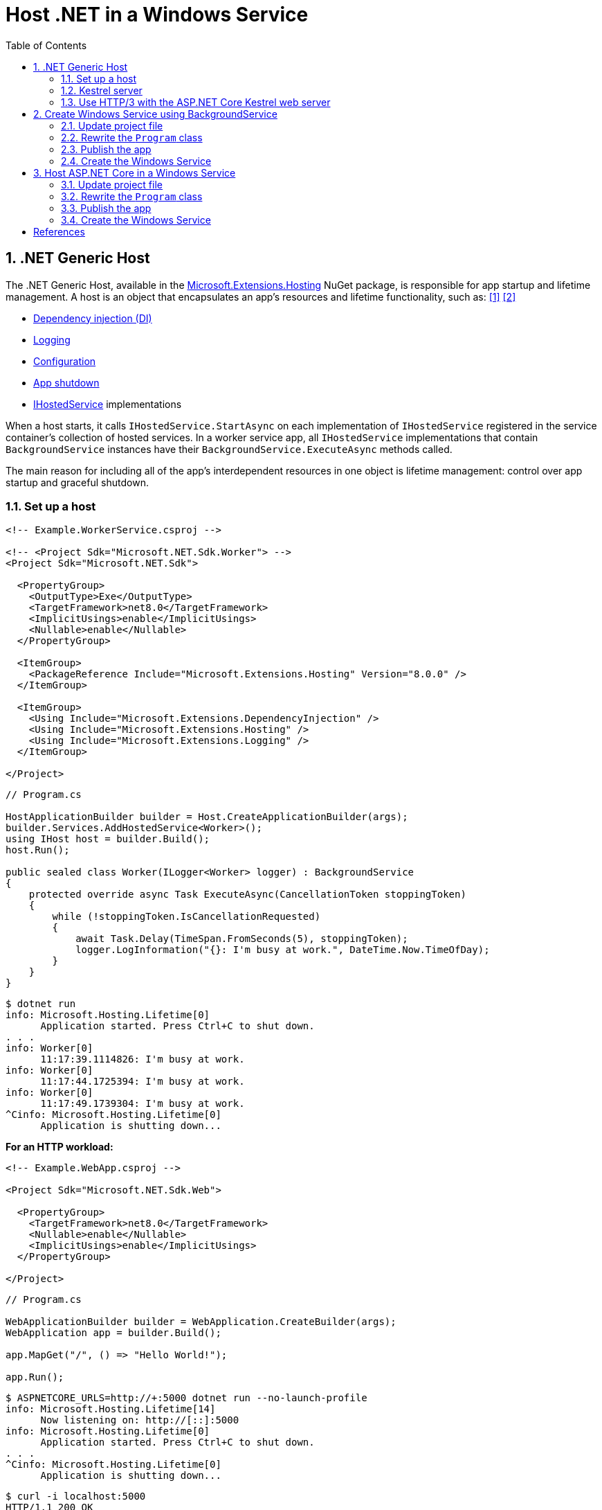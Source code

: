 = Host .NET in a Windows Service
:page-layout: post
:page-categories: [dotnet]
:page-tags: [dotnet]
:page-date: 2024-04-02 10:40:51 +0800
:page-revdate: 2024-04-02 10:40:51 +0800
:toc:
:toclevels: 4
:sectnums:
:sectnumlevels: 4

== .NET Generic Host

The .NET Generic Host, available in the https://www.nuget.org/packages/Microsoft.Extensions.Hosting[Microsoft.Extensions.Hosting] NuGet package, is responsible for app startup and lifetime management. A host is an object that encapsulates an app's resources and lifetime functionality, such as: <<dotnet-generic-host>> <<aspnet-generic-host>>

:dependency-injection: https://learn.microsoft.com/en-us/dotnet/core/extensions/dependency-injection
:logging: https://learn.microsoft.com/en-us/dotnet/core/extensions/logging
:configuration: https://learn.microsoft.com/en-us/dotnet/core/extensions/configuration
:host-shutdown: https://learn.microsoft.com/en-us/dotnet/core/extensions/generic-host#host-shutdown
:ihostedservice: https://learn.microsoft.com/en-us/dotnet/api/microsoft.extensions.hosting.ihostedservice

* {dependency-injection}[Dependency injection (DI)]
* {logging}[Logging]
* {configuration}[Configuration]
* {host-shutdown}[App shutdown]
* {ihostedservice}[IHostedService] implementations

When a host starts, it calls `IHostedService.StartAsync` on each implementation of `IHostedService` registered in the service container's collection of hosted services. In a worker service app, all `IHostedService` implementations that contain `BackgroundService` instances have their `BackgroundService.ExecuteAsync` methods called.

The main reason for including all of the app's interdependent resources in one object is lifetime management: control over app startup and graceful shutdown.

=== Set up a host

```xml
<!-- Example.WorkerService.csproj -->

<!-- <Project Sdk="Microsoft.NET.Sdk.Worker"> -->
<Project Sdk="Microsoft.NET.Sdk">

  <PropertyGroup>
    <OutputType>Exe</OutputType>
    <TargetFramework>net8.0</TargetFramework>
    <ImplicitUsings>enable</ImplicitUsings>
    <Nullable>enable</Nullable>
  </PropertyGroup>

  <ItemGroup>
    <PackageReference Include="Microsoft.Extensions.Hosting" Version="8.0.0" />
  </ItemGroup>

  <ItemGroup>
    <Using Include="Microsoft.Extensions.DependencyInjection" />
    <Using Include="Microsoft.Extensions.Hosting" />
    <Using Include="Microsoft.Extensions.Logging" />
  </ItemGroup>

</Project>
```

```cs
// Program.cs

HostApplicationBuilder builder = Host.CreateApplicationBuilder(args);
builder.Services.AddHostedService<Worker>();
using IHost host = builder.Build();
host.Run();

public sealed class Worker(ILogger<Worker> logger) : BackgroundService
{
    protected override async Task ExecuteAsync(CancellationToken stoppingToken)
    {
        while (!stoppingToken.IsCancellationRequested)
        {
            await Task.Delay(TimeSpan.FromSeconds(5), stoppingToken);
            logger.LogInformation("{}: I'm busy at work.", DateTime.Now.TimeOfDay);
        }
    }
}
```

```console
$ dotnet run
info: Microsoft.Hosting.Lifetime[0]
      Application started. Press Ctrl+C to shut down.
. . .
info: Worker[0]
      11:17:39.1114826: I'm busy at work.
info: Worker[0]
      11:17:44.1725394: I'm busy at work.
info: Worker[0]
      11:17:49.1739304: I'm busy at work.
^Cinfo: Microsoft.Hosting.Lifetime[0]
      Application is shutting down...
```

*For an HTTP workload:*

```xml
<!-- Example.WebApp.csproj -->

<Project Sdk="Microsoft.NET.Sdk.Web">

  <PropertyGroup>
    <TargetFramework>net8.0</TargetFramework>
    <Nullable>enable</Nullable>
    <ImplicitUsings>enable</ImplicitUsings>
  </PropertyGroup>

</Project>
```

```cs
// Program.cs

WebApplicationBuilder builder = WebApplication.CreateBuilder(args);
WebApplication app = builder.Build();

app.MapGet("/", () => "Hello World!");

app.Run();
```

```console
$ ASPNETCORE_URLS=http://+:5000 dotnet run --no-launch-profile
info: Microsoft.Hosting.Lifetime[14]
      Now listening on: http://[::]:5000
info: Microsoft.Hosting.Lifetime[0]
      Application started. Press Ctrl+C to shut down.
. . .
^Cinfo: Microsoft.Hosting.Lifetime[0]
      Application is shutting down...
```

```console
$ curl -i localhost:5000
HTTP/1.1 200 OK
Content-Type: text/plain; charset=utf-8
Date: Tue, 02 Apr 2024 03:44:23 GMT
Server: Kestrel
Transfer-Encoding: chunked

Hello World!
```

=== Kestrel server

:HTTPsys: https://learn.microsoft.com/en-us/aspnet/core/fundamentals/servers/#korh

https://learn.microsoft.com/en-us/aspnet/core/fundamentals/servers/kestrel[Kestrel server] is the default, cross-platform HTTP server implementation. Kestrel provides the best performance and memory utilization, but it doesn't have some of the advanced features in {HTTPsys}[HTTP.sys]. <<aspnet-servers>>

Use Kestrel:

* By itself as an edge server processing requests directly from a network, including the Internet.
+
image::https://learn.microsoft.com/en-us/aspnet/core/fundamentals/servers/kestrel/_static/kestrel-to-internet2.png[Kestrel communicates directly with the Internet without a reverse proxy server,35%,35%]

* With a reverse proxy server, such as Internet Information Services (IIS), Nginx, or Apache. A reverse proxy server receives HTTP requests from the Internet and forwards them to Kestrel.
+
image::https://learn.microsoft.com/en-us/aspnet/core/fundamentals/servers/kestrel/_static/kestrel-to-internet.png?view=aspnetcore-8.0[Kestrel communicates indirectly with the Internet through a reverse proxy server, such as IIS, Nginx, or Apache,35%,35%]

Either hosting configuration—with or without a reverse proxy server—is supported.

For Kestrel configuration guidance and information on when to use Kestrel in a reverse proxy configuration, see https://learn.microsoft.com/en-us/aspnet/core/fundamentals/servers/kestrel?view=aspnetcore-8.0[Kestrel web server in ASP.NET Core.]

=== Use HTTP/3 with the ASP.NET Core Kestrel web server

https://datatracker.ietf.org/doc/rfc9114/[HTTP/3] is an approved standard and the third major version of HTTP. <<kestrel-http3>>

HTTP/3 has different requirements depending on the operating system. If the platform that Kestrel is running on doesn't have all the requirements for HTTP/3, then it's disabled, and Kestrel will fall back to other HTTP protocols.

* Windows
+
** Windows 11 Build 22000 or later OR Windows Server 2022.
** TLS 1.3 or later connection.

* Linux

* `libmsquic` package installed.
+
`libmsquic` is published via Microsoft's official Linux package repository at `packages.microsoft.com`.
+
NOTE: .NET 6 is only compatible with the 1.9.x versions of libmsquic. Libmsquic 2.x is not compatible due to breaking changes. Libmsquic receives updates to 1.9.x when needed to incorporate security fixes.

* macOS
+
HTTP/3 isn't currently supported on macOS and may be available in a future release.

```console
$ apt-cache madison libmsquic
 libmsquic |      2.3.5 | https://packages.microsoft.com/debian/12/prod bookworm/main amd64 Packages
 libmsquic |      2.3.4 | https://packages.microsoft.com/debian/12/prod bookworm/main amd64 Packages
. . .  
$ sudo apt-get install libmsquic -y
Reading package lists... Done
Building dependency tree... Done
Reading state information... Done
The following additional packages will be installed:
  libnuma1
The following NEW packages will be installed:
  libmsquic libnuma1
0 upgraded, 2 newly installed, 0 to remove and 3 not upgraded.
. . .
$ dpkg -S libmsquic
libmsquic: /usr/share/doc/libmsquic
libmsquic: /usr/lib/x86_64-linux-gnu/libmsquic.so.2.3.5
libmsquic: /usr/lib/x86_64-linux-gnu/libmsquic.lttng.so.2.3.5
libmsquic: /usr/lib/x86_64-linux-gnu/libmsquic.so.2
libmsquic: /usr/share/doc/libmsquic/changelog.gz
```

```console
$ ASPNETCORE_URLS=https://+:5001 dotnet run \
    --no-launch-profile \
    --Kestrel:EndpointDefaults:Protocols=Http1AndHttp2AndHttp3
warn: Microsoft.AspNetCore.Server.Kestrel.Core.KestrelServer[8]
      The ASP.NET Core developer certificate is not trusted. For information about trusting the ASP.NET Core devel
info: Microsoft.Hosting.Lifetime[14]
      Now listening on: https://[::]:5001
info: Microsoft.Hosting.Lifetime[0]
      Application started. Press Ctrl+C to shut down.
```

```console
$ docker run -it --rm --network host ymuski/curl-http3 curl -ik --http3 https://localhost:5001
HTTP/3 200
content-type: text/plain; charset=utf-8
date: Tue, 02 Apr 2024 06:19:53 GMT
server: Kestrel
alt-svc: h3=":5001"; ma=86400

Hello World!
```

== Create Windows Service using BackgroundService

To interop with native Windows Services from .NET `IHostedService` implementations, it's needed to install the https://nuget.org/packages/Microsoft.Extensions.Hosting.WindowsServices[Microsoft.Extensions.Hosting.WindowsServices] NuGet package. <<dotnet-windows-service>>

[NOTE]
====

The https://learn.microsoft.com/en-us/dotnet/core/extensions/logging-providers#windows-eventlog[`EventLog`] provider sends log output to the Windows Event Log. Unlike the other providers, the `EventLog` provider does NOT inherit the default non-provider settings. If `EventLog` log settings aren't specified, they default to `LogLevel.Warning`.

To log events lower than `LogLevel.Warning`, explicitly set the log level. The following example sets the Event Log default log level to `LogLevel.Information`:

```json
"Logging": {
  "EventLog": {
    "LogLevel": {
      "Default": "Information"
    }
  }
}
```

`AddEventLog` overloads can pass in `EventLogSettings`. If `null` or not specified, the following default settings are used:

* `LogName`: "Application"
* `SourceName`: ".NET Runtime"
* `MachineName`: The local machine name is used.

The following code changes the `SourceName` from the default value of `".NET Runtime"` to `CustomLogs`:

```cs
HostApplicationBuilder builder = Host.CreateApplicationBuilder(args);

builder.Logging.AddEventLog(
    config => config.SourceName = "CustomLogs");

using IHost host = builder.Build();

host.Run();
```
====

===  Update project file

[source,xml,highlight="9-14,19,26-27"]
----
<!-- Example.WorkerService.csproj -->

<Project Sdk="Microsoft.NET.Sdk">

  <PropertyGroup>
    <OutputType>Exe</OutputType>
    <ImplicitUsings>enable</ImplicitUsings>
    <Nullable>enable</Nullable>
    <TargetFramework>net8.0-windows</TargetFramework>
    <RuntimeIdentifier>win-x64</RuntimeIdentifier>
    <PlatformTarget>x64</PlatformTarget>
    <PublishSingleFile Condition="'$(Configuration)' == 'Release'">true</PublishSingleFile>
    <DebugType>embedded</DebugType>
    <IncludeNativeLibrariesForSelfExtract>true</IncludeNativeLibrariesForSelfExtract>
  </PropertyGroup>

  <ItemGroup>
    <PackageReference Include="Microsoft.Extensions.Hosting" Version="8.0.0" />
    <PackageReference Include="Microsoft.Extensions.Hosting.WindowsServices" Version="8.0.0" />
  </ItemGroup>

  <ItemGroup>
    <Using Include="Microsoft.Extensions.DependencyInjection" />
    <Using Include="Microsoft.Extensions.Hosting" />
    <Using Include="Microsoft.Extensions.Logging" />
    <Using Include="Microsoft.Extensions.Logging.Configuration" />
    <Using Include="Microsoft.Extensions.Logging.EventLog" />
  </ItemGroup>

</Project>
----

=== Rewrite the `Program` class

[source,cs,highlight="7-17"]
----
// Program.cs

using Microsoft.Extensions.Logging.Configuration;
using Microsoft.Extensions.Logging.EventLog;

HostApplicationBuilder builder = Host.CreateApplicationBuilder(args);
builder.Services.AddWindowsService(options =>
{
    options.ServiceName = ".NET Example WorkerService";
});

builder.Logging.AddEventLog(options =>
{
    options.SourceName = ".NET Example WorkerService";
});

LoggerProviderOptions.RegisterProviderOptions<EventLogSettings, EventLogLoggerProvider>(builder.Services);

builder.Services.AddHostedService<Worker>();
using IHost host = builder.Build();
host.Run();

public sealed class Worker(ILogger<Worker> logger) : BackgroundService
{
    protected override async Task ExecuteAsync(CancellationToken stoppingToken)
    {
        try
        {
            while (!stoppingToken.IsCancellationRequested)
            {
                await Task.Delay(TimeSpan.FromSeconds(5), stoppingToken);
                logger.LogInformation("{}: I'm busy at work.", DateTime.Now.TimeOfDay);
            }
        }
        catch (OperationCanceledException)
        {
            // When the stopping token is canceled, for example, a call made from services.msc,
            // we shouldn't exit with a non-zero exit code. In other words, this is expected...
        }
        catch (Exception ex)
        {
            logger.LogError(ex, "{Message}", ex.Message);

            // Terminates this process and returns an exit code to the operating system.
            // This is required to avoid the 'BackgroundServiceExceptionBehavior', which
            // performs one of two scenarios:
            // 1. When set to "Ignore": will do nothing at all, errors cause zombie services.
            // 2. When set to "StopHost": will cleanly stop the host, and log errors.
            //
            // In order for the Windows Service Management system to leverage configured
            // recovery options, we need to terminate the process with a non-zero exit code.
            Environment.Exit(1);
        }
    }
}
----

=== Publish the app

To create the .NET Worker Service app as a Windows Service, it's recommended that you publish the app as a https://learn.microsoft.com/en-us/dotnet/core/deploying/single-file/overview[single file] executable. It's less error-prone to have a https://learn.microsoft.com/en-us/dotnet/core/deploying/deploy-with-cli#self-contained-deployment[self-contained] executable, as there aren't any dependent files lying around the file system. But you may choose a different publishing modality, which is perfectly acceptable, so long as you create an `*.exe` file that can be targeted by the Windows Service Control Manager.

[source,xml,highlight="7-10"]
----
<Project Sdk="Microsoft.NET.Sdk">

  <PropertyGroup>
    <OutputType>Exe</OutputType>
    <ImplicitUsings>enable</ImplicitUsings>
    <Nullable>enable</Nullable>
    <TargetFramework>net8.0-windows</TargetFramework>
    <RuntimeIdentifier>win-x64</RuntimeIdentifier>
    <PlatformTarget>x64</PlatformTarget>
    <PublishSingleFile Condition="'$(Configuration)' == 'Release'">true</PublishSingleFile>
    <DebugType>embedded</DebugType>
    <IncludeNativeLibrariesForSelfExtract>true</IncludeNativeLibrariesForSelfExtract>
  </PropertyGroup>
. . .
----

```console
$ dotnet publish
MSBuild version 17.10.0-preview-24101-01+07fd5d51f for .NET
Restore complete (0.3s)
You are using a preview version of .NET. See: https://aka.ms/dotnet-support-policy
  Example.WorkerService succeeded (2.1s) → bin\Release\net8.0-windows\win-x64\publish\

Build succeeded in 2.6s

$ ls bin/Release/net8.0-windows/win-x64/publish/
Example.WorkerService.exe
```

=== Create the Windows Service

To create a Windows Service, run PowerShell as an Administrator.

```powershell
New-Service -Name "TestService" -BinaryPathName 'C:\Path\To\App.WindowsService.exe'
```

Let's create a directory, and copy the executable file to it.

```powershell
> mkdir D:\Example.WorkerService\
> cp .\bin\Release\net8.0-windows\win-x64\publish\Example.WorkerService.exe D:\Example.WorkerService\
```

* Create the `.NET Example WorkerService` service
+
```powershell
New-Service -Name ".NET Example WorkerService" -BinaryPathName D:\Example.WorkerService\Example.WorkerService.exe
```

* Start the `.NET Example WorkerService` service
+
```powershell
Start-Service -Name ".NET Example WorkerService"
```

* Start the `.NET Example WorkerService` service
+
```powershell
Get-Service -Name ".NET Example WorkerService" | Format-List
```

* Get events from the `.NET Example WorkerService` service
+
```powershell
Get-EventLog -LogName Application -Source ".NET Example WorkerService" | Format-List
```
+
```console
Index              : 3884
EntryType          : Warning
InstanceId         : 0
Message            : Category: Worker
                     EventId: 0

                     16:15:27.1390426: I'm busy at work.

Category           : (0)
CategoryNumber     : 0
ReplacementStrings : {Category: Worker
                     EventId: 0

                     16:15:27.1390426: I'm busy at work.
                     }
Source             : .NET Example WorkerService
TimeGenerated      : 04/02/2024 16:15:27
TimeWritten        : 04/02/2024 16:15:27
UserName           :

Index              : 3883
EntryType          : Information
InstanceId         : 0
Message            : Service started successfully.
Category           : (0)
CategoryNumber     : 0
ReplacementStrings : {Service started successfully.}
Source             : .NET Example WorkerService
TimeGenerated      : 04/02/2024 16:15:22
TimeWritten        : 04/02/2024 16:15:22
UserName           :
```

* Stop the `.NET Example WorkerService` service
+
```powershell
Stop-Service -Name ".NET Example WorkerService"
```

* Remove the `.NET Example WorkerService` service
+
```powershell
Remove-Service -Name ".NET Example WorkerService"
```
+
NOTE: The `Remove-Service` cmdlet was introduced in PowerShell 6.0.
+
Use the native Windows Service Control Manager's (`sc.exe`) delete command.
+
```powershell
sc.exe delete ".NET Example WorkerService"
```

== Host ASP.NET Core in a Windows Service

An ASP.NET Core app can be hosted on Windows as a https://learn.microsoft.com/en-us/dotnet/framework/windows-services/introduction-to-windows-service-applications[Windows Service] without using IIS. When hosted as a Windows Service, the app automatically starts after server reboots.

=== Update project file

[source,xml,highlight="7-14,18"]
----
<!-- Example.WebApp.csproj -->

<Project Sdk="Microsoft.NET.Sdk.Web">

  <PropertyGroup>
    <Nullable>enable</Nullable>
    <ImplicitUsings>enable</ImplicitUsings>
    <TargetFramework>net8.0-windows</TargetFramework>
    <RuntimeIdentifier>win-x64</RuntimeIdentifier>
    <PlatformTarget>x64</PlatformTarget>
    <PublishSingleFile Condition="'$(Configuration)' == 'Release'">true</PublishSingleFile>
    <DebugType>embedded</DebugType>
    <IncludeNativeLibrariesForSelfExtract>true</IncludeNativeLibrariesForSelfExtract>
    <IsTransformWebConfigDisabled>true</IsTransformWebConfigDisabled>
  </PropertyGroup>

  <ItemGroup>
    <PackageReference Include="Microsoft.Extensions.Hosting.WindowsServices" Version="8.0.0" />
  </ItemGroup>

</Project>
----

=== Rewrite the `Program` class

[source,cs,highlight="7-28"]
----
// Program.cs

using Microsoft.Extensions.Hosting.WindowsServices;
using Microsoft.Extensions.Logging.Configuration;
using Microsoft.Extensions.Logging.EventLog;

// See https://github.com/dotnet/AspNetCore.Docs/issues/23387#issuecomment-927317675
WebApplicationOptions options = new()
{
    Args = args,
    // Sets the content root to AppContext.BaseDirectory.
    ContentRootPath = WindowsServiceHelpers.IsWindowsService() ? AppContext.BaseDirectory : default
};

WebApplicationBuilder builder = WebApplication.CreateBuilder(options);

// Sets the host lifetime to WindowsServiceLifetime.
builder.Services.AddWindowsService(options =>
{
    options.ServiceName = ".NET Example WebApp";
});

builder.Logging.AddEventLog(options =>
{
    options.SourceName = ".NET Example WebApp";
});

LoggerProviderOptions.RegisterProviderOptions<EventLogSettings, EventLogLoggerProvider>(builder.Services);

WebApplication app = builder.Build();

app.MapGet("/", () => "Hello World!");

app.Run();
----
=== Publish the app

```console
$ dotnet.exe publish
MSBuild version 17.10.0-preview-24101-01+07fd5d51f for .NET
Restore complete (0.4s)
You are using a preview version of .NET. See: https://aka.ms/dotnet-support-policy
  Example.WebApp succeeded (0.4s) → bin\Release\net8.0-windows\win-x64\publish\

Build succeeded in 0.8s

$ ls bin/Release/net8.0-windows/win-x64/publish/
Example.WebApp.exe  appsettings.Development.json  appsettings.json
```

=== Create the Windows Service

```powershell
> mkdir D:\Example.WebApp\
> cp .\bin\Release\net8.0-windows\win-x64\publish\Example.WebApp.exe D:\Example.WebApp\
```

```powershell
New-Service -Name ".NET Example WebApp" -BinaryPathName D:\Example.WebApp\Example.WebApp.exe
```

```console
Status   Name               DisplayName
------   ----               -----------
Stopped  .NET Example We... .NET Example WebApp
```

```powershell
Start-Service -Name ".NET Example WebApp"
```

```powershell
Get-Service -Name ".NET Example WebApp" | Format-List
```

```console
Name                : .NET Example WebApp
DisplayName         : .NET Example WebApp
Status              : Running
DependentServices   : {}
ServicesDependedOn  : {}
CanPauseAndContinue : False
CanShutdown         : True
CanStop             : True
ServiceType         : Win32OwnProcess
```

```powershell
Get-EventLog -LogName Application -Source ".NET Example WebApp"
```

```console
   Index Time          EntryType   Source                 InstanceID Message
   ----- ----          ---------   ------                 ---------- -------
    4677 Apr 02 17:39  Information .NET Example WebApp             0 Service started successfully.
```

```powershell
# Test the endpoint of the Web App
Invoke-WebRequest -Uri http://localhost:5000
```

```console
StatusCode        : 200
StatusDescription : OK
Content           : Hello World!
RawContent        : HTTP/1.1 200 OK
                    Transfer-Encoding: chunked
                    Content-Type: text/plain; charset=utf-8
                    Date: Tue, 02 Apr 2024 09:33:34 GMT
                    Server: Kestrel

                    Hello World!
. . .
```

```powershell
Stop-Service -Name ".NET Example WebApp"
```

```powershell
sc.exe delete ".NET Example WebApp"
```

[bibliography]
== References

* [[[dotnet-generic-host,1]]] https://learn.microsoft.com/en-us/dotnet/core/extensions/generic-host
* [[[aspnet-generic-host,2]]] https://learn.microsoft.com/en-us/aspnet/core/fundamentals/host/generic-host
* [[[aspnet-servers,3]]] https://learn.microsoft.com/en-us/aspnet/core/fundamentals/servers/
* [[[kestrel-http3,4]]] https://learn.microsoft.com/en-us/aspnet/core/fundamentals/servers/kestrel/http3
* [[[dotnet-windows-service,5]]] https://learn.microsoft.com/en-us/dotnet/core/extensions/windows-service
* [[[aspnet-windows-service,6]]] https://learn.microsoft.com/en-us/aspnet/core/host-and-deploy/windows-service?view=aspnetcore-8.0&tabs=netcore-cli

